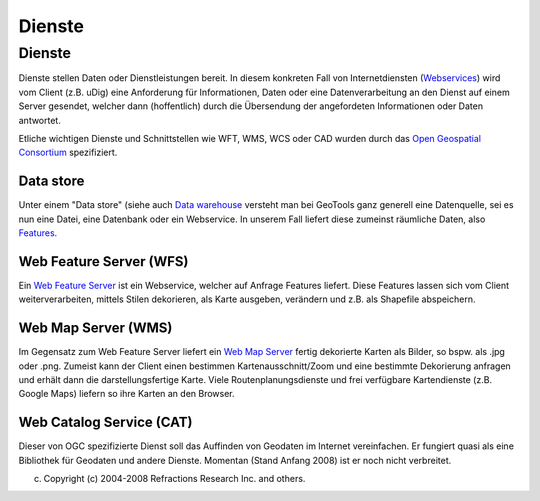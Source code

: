 Dienste
=======

Dienste
~~~~~~~

Dienste stellen Daten oder Dienstleistungen bereit. In diesem konkreten Fall von Internetdiensten
(`Webservices <http://de.wikipedia.org/wiki/Web_Service>`__) wird vom Client (z.B. uDig) eine
Anforderung für Informationen, Daten oder eine Datenverarbeitung an den Dienst auf einem Server
gesendet, welcher dann (hoffentlich) durch die Übersendung der angefordeten Informationen oder Daten
antwortet.

Etliche wichtigen Dienste und Schnittstellen wie WFT, WMS, WCS oder CAD wurden durch das `Open
Geospatial Consortium <http://de.wikipedia.org/wiki/Open_Geospatial_Consortium>`__ spezifiziert.

Data store
^^^^^^^^^^

Unter einem "Data store" (siehe auch `Data
warehouse <http://de.wikipedia.org/wiki/Data-Warehouse>`__ versteht man bei GeoTools ganz generell
eine Datenquelle, sei es nun eine Datei, eine Datenbank oder ein Webservice. In unserem Fall liefert
diese zumeinst räumliche Daten, also
`Features <http://udig.refractions.net/confluence//display/EN/Feature>`__.

Web Feature Server (WFS)
^^^^^^^^^^^^^^^^^^^^^^^^

Ein `Web Feature Server <http://de.wikipedia.org/wiki/Web_Feature_Server>`__ ist ein Webservice,
welcher auf Anfrage Features liefert. Diese Features lassen sich vom Client weiterverarbeiten,
mittels Stilen dekorieren, als Karte ausgeben, verändern und z.B. als Shapefile abspeichern.

Web Map Server (WMS)
^^^^^^^^^^^^^^^^^^^^

Im Gegensatz zum Web Feature Server liefert ein `Web Map
Server <http://de.wikipedia.org/wiki/Web_Map_Server>`__ fertig dekorierte Karten als Bilder, so
bspw. als .jpg oder .png. Zumeist kann der Client einen bestimmen Kartenausschnitt/Zoom und eine
bestimmte Dekorierung anfragen und erhält dann die darstellungsfertige Karte. Viele
Routenplanungsdienste und frei verfügbare Kartendienste (z.B. Google Maps) liefern so ihre Karten an
den Browser.

Web Catalog Service (CAT)
^^^^^^^^^^^^^^^^^^^^^^^^^

Dieser von OGC spezifizierte Dienst soll das Auffinden von Geodaten im Internet vereinfachen. Er
fungiert quasi als eine Bibliothek für Geodaten und andere Dienste. Momentan (Stand Anfang 2008) ist
er noch nicht verbreitet.

(c) Copyright (c) 2004-2008 Refractions Research Inc. and others.
